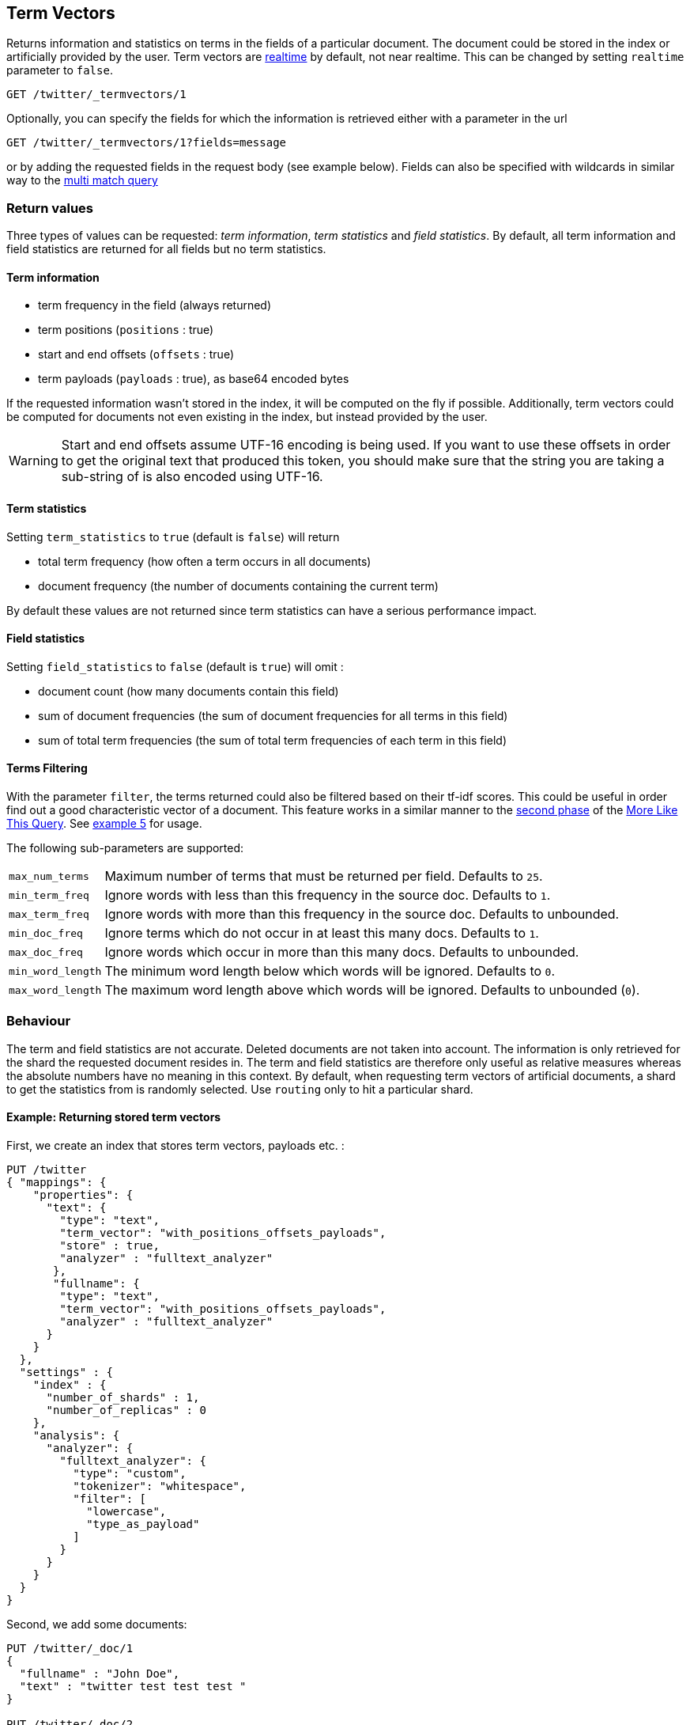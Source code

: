 [[docs-termvectors]]
== Term Vectors

Returns information and statistics on terms in the fields of a particular
document. The document could be stored in the index or artificially provided
by the user. Term vectors are <<realtime,realtime>> by default, not near
realtime. This can be changed by setting `realtime` parameter to `false`.

[source,js]
--------------------------------------------------
GET /twitter/_termvectors/1
--------------------------------------------------
// CONSOLE
// TEST[setup:twitter]

Optionally, you can specify the fields for which the information is
retrieved either with a parameter in the url

[source,js]
--------------------------------------------------
GET /twitter/_termvectors/1?fields=message
--------------------------------------------------
// CONSOLE
// TEST[setup:twitter]

or by adding the requested fields in the request body (see
example below). Fields can also be specified with wildcards
in similar way to the <<query-dsl-multi-match-query,multi match query>>

[float]
=== Return values

Three types of values can be requested: _term information_, _term statistics_
and _field statistics_. By default, all term information and field
statistics are returned for all fields but no term statistics.

[float]
==== Term information

 * term frequency in the field (always returned)
 * term positions (`positions` : true)
 * start and end offsets (`offsets` : true)
 * term payloads (`payloads` : true), as base64 encoded bytes

If the requested information wasn't stored in the index, it will be
computed on the fly if possible. Additionally, term vectors could be computed
for documents not even existing in the index, but instead provided by the user.

[WARNING]
======
Start and end offsets assume UTF-16 encoding is being used. If you want to use
these offsets in order to get the original text that produced this token, you
should make sure that the string you are taking a sub-string of is also encoded
using UTF-16.
======

[float]
==== Term statistics

Setting `term_statistics` to `true` (default is `false`) will
return

 * total term frequency (how often a term occurs in all documents) +
 * document frequency (the number of documents containing the current
   term)

By default these values are not returned since term statistics can
have a serious performance impact.

[float]
==== Field statistics

Setting `field_statistics` to `false` (default is `true`) will
omit :

 * document count (how many documents contain this field)
 * sum of document frequencies (the sum of document frequencies for all
   terms in this field)
 * sum of total term frequencies (the sum of total term frequencies of
   each term in this field)

[float]
==== Terms Filtering

With the parameter `filter`, the terms returned could also be filtered based
on their tf-idf scores. This could be useful in order find out a good
characteristic vector of a document. This feature works in a similar manner to
the <<mlt-query-term-selection,second phase>> of the
<<query-dsl-mlt-query,More Like This Query>>. See <<docs-termvectors-terms-filtering,example 5>>
for usage.

The following sub-parameters are supported:

[horizontal]
`max_num_terms`::
  Maximum number of terms that must be returned per field. Defaults to `25`.
`min_term_freq`::
  Ignore words with less than this frequency in the source doc. Defaults to `1`.
`max_term_freq`::
  Ignore words with more than this frequency in the source doc. Defaults to unbounded.
`min_doc_freq`::
  Ignore terms which do not occur in at least this many docs. Defaults to `1`.
`max_doc_freq`::
  Ignore words which occur in more than this many docs. Defaults to unbounded.
`min_word_length`::
  The minimum word length below which words will be ignored. Defaults to `0`.
`max_word_length`::
  The maximum word length above which words will be ignored. Defaults to unbounded (`0`).

[float]
=== Behaviour

The term and field statistics are not accurate. Deleted documents
are not taken into account. The information is only retrieved for the
shard the requested document resides in.
The term and field statistics are therefore only useful as relative measures
whereas the absolute numbers have no meaning in this context. By default,
when requesting term vectors of artificial documents, a shard to get the statistics
from is randomly selected. Use `routing` only to hit a particular shard.

[float]
==== Example: Returning stored term vectors

First, we create an index that stores term vectors, payloads etc. :

[source,js]
--------------------------------------------------
PUT /twitter
{ "mappings": {
    "properties": {
      "text": {
        "type": "text",
        "term_vector": "with_positions_offsets_payloads",
        "store" : true,
        "analyzer" : "fulltext_analyzer"
       },
       "fullname": {
        "type": "text",
        "term_vector": "with_positions_offsets_payloads",
        "analyzer" : "fulltext_analyzer"
      }
    }
  },
  "settings" : {
    "index" : {
      "number_of_shards" : 1,
      "number_of_replicas" : 0
    },
    "analysis": {
      "analyzer": {
        "fulltext_analyzer": {
          "type": "custom",
          "tokenizer": "whitespace",
          "filter": [
            "lowercase",
            "type_as_payload"
          ]
        }
      }
    }
  }
}
--------------------------------------------------
// CONSOLE

Second, we add some documents:

[source,js]
--------------------------------------------------
PUT /twitter/_doc/1
{
  "fullname" : "John Doe",
  "text" : "twitter test test test "
}

PUT /twitter/_doc/2
{
  "fullname" : "Jane Doe",
  "text" : "Another twitter test ..."
}
--------------------------------------------------
// CONSOLE
// TEST[continued]

The following request returns all information and statistics for field
`text` in document `1` (John Doe):

[source,js]
--------------------------------------------------
GET /twitter/_termvectors/1
{
  "fields" : ["text"],
  "offsets" : true,
  "payloads" : true,
  "positions" : true,
  "term_statistics" : true,
  "field_statistics" : true
}
--------------------------------------------------
// CONSOLE
// TEST[continued]

Response:

[source,js]
--------------------------------------------------
{
    "_id": "1",
    "_index": "twitter",
    "_version": 1,
    "found": true,
    "took": 6,
    "term_vectors": {
        "text": {
            "field_statistics": {
                "doc_count": 2,
                "sum_doc_freq": 6,
                "sum_ttf": 8
            },
            "terms": {
                "test": {
                    "doc_freq": 2,
                    "term_freq": 3,
                    "tokens": [
                        {
                            "end_offset": 12,
                            "payload": "d29yZA==",
                            "position": 1,
                            "start_offset": 8
                        },
                        {
                            "end_offset": 17,
                            "payload": "d29yZA==",
                            "position": 2,
                            "start_offset": 13
                        },
                        {
                            "end_offset": 22,
                            "payload": "d29yZA==",
                            "position": 3,
                            "start_offset": 18
                        }
                    ],
                    "ttf": 4
                },
                "twitter": {
                    "doc_freq": 2,
                    "term_freq": 1,
                    "tokens": [
                        {
                            "end_offset": 7,
                            "payload": "d29yZA==",
                            "position": 0,
                            "start_offset": 0
                        }
                    ],
                    "ttf": 2
                }
            }
        }
    }
}
--------------------------------------------------
// TEST[continued]
// TESTRESPONSE[s/"took": 6/"took": "$body.took"/]

[float]
==== Example: Generating term vectors on the fly

Term vectors which are not explicitly stored in the index are automatically
computed on the fly. The following request returns all information and statistics for the
fields in document `1`, even though the terms haven't been explicitly stored in the index.
Note that for the field `text`, the terms are not re-generated.

[source,js]
--------------------------------------------------
GET /twitter/_termvectors/1
{
  "fields" : ["text", "some_field_without_term_vectors"],
  "offsets" : true,
  "positions" : true,
  "term_statistics" : true,
  "field_statistics" : true
}
--------------------------------------------------
// CONSOLE
// TEST[continued]

[[docs-termvectors-artificial-doc]]
[float]
==== Example: Artificial documents

Term vectors can also be generated for artificial documents,
that is for documents not present in the index.  For example, the following request would
return the same results as in example 1. The mapping used is determined by the `index`.

*If dynamic mapping is turned on (default), the document fields not in the original
mapping will be dynamically created.*

[source,js]
--------------------------------------------------
GET /twitter/_termvectors
{
  "doc" : {
    "fullname" : "John Doe",
    "text" : "twitter test test test"
  }
}
--------------------------------------------------
// CONSOLE
// TEST[continued]

[[docs-termvectors-per-field-analyzer]]
[float]
===== Per-field analyzer

Additionally, a different analyzer than the one at the field may be provided
by using the `per_field_analyzer` parameter. This is useful in order to
generate term vectors in any fashion, especially when using artificial
documents. When providing an analyzer for a field that already stores term
vectors, the term vectors will be re-generated.

[source,js]
--------------------------------------------------
GET /twitter/_termvectors
{
  "doc" : {
    "fullname" : "John Doe",
    "text" : "twitter test test test"
  },
  "fields": ["fullname"],
  "per_field_analyzer" : {
    "fullname": "keyword"
  }
}
--------------------------------------------------
// CONSOLE
// TEST[continued]

Response:

[source,js]
--------------------------------------------------
{
  "_index": "twitter",
  "_version": 0,
  "found": true,
  "took": 6,
  "term_vectors": {
    "fullname": {
       "field_statistics": {
          "sum_doc_freq": 2,
          "doc_count": 4,
          "sum_ttf": 4
       },
       "terms": {
          "John Doe": {
             "term_freq": 1,
             "tokens": [
                {
                   "position": 0,
                   "start_offset": 0,
                   "end_offset": 8
                }
             ]
          }
       }
    }
  }
}
--------------------------------------------------
// TEST[continued]
// TESTRESPONSE[s/"took": 6/"took": "$body.took"/]
// TESTRESPONSE[s/"sum_doc_freq": 2/"sum_doc_freq": "$body.term_vectors.fullname.field_statistics.sum_doc_freq"/]
// TESTRESPONSE[s/"doc_count": 4/"doc_count": "$body.term_vectors.fullname.field_statistics.doc_count"/]
// TESTRESPONSE[s/"sum_ttf": 4/"sum_ttf": "$body.term_vectors.fullname.field_statistics.sum_ttf"/]


[[docs-termvectors-terms-filtering]]
[float]
==== Example: Terms filtering

Finally, the terms returned could be filtered based on their tf-idf scores. In
the example below we obtain the three most "interesting" keywords from the
artificial document having the given "plot" field value. Notice
that the keyword "Tony" or any stop words are not part of the response, as
their tf-idf must be too low.

[source,js]
--------------------------------------------------
GET /imdb/_termvectors
{
    "doc": {
      "plot": "When wealthy industrialist Tony Stark is forced to build an armored suit after a life-threatening incident, he ultimately decides to use its technology to fight against evil."
    },
    "term_statistics" : true,
    "field_statistics" : true,
    "positions": false,
    "offsets": false,
    "filter" : {
      "max_num_terms" : 3,
      "min_term_freq" : 1,
      "min_doc_freq" : 1
    }
}
--------------------------------------------------
// CONSOLE
// TEST[skip:no imdb test index]

Response:

[source,js]
--------------------------------------------------
{
   "_index": "imdb",
   "_version": 0,
   "found": true,
   "term_vectors": {
      "plot": {
         "field_statistics": {
            "sum_doc_freq": 3384269,
            "doc_count": 176214,
            "sum_ttf": 3753460
         },
         "terms": {
            "armored": {
               "doc_freq": 27,
               "ttf": 27,
               "term_freq": 1,
               "score": 9.74725
            },
            "industrialist": {
               "doc_freq": 88,
               "ttf": 88,
               "term_freq": 1,
               "score": 8.590818
            },
            "stark": {
               "doc_freq": 44,
               "ttf": 47,
               "term_freq": 1,
               "score": 9.272792
            }
         }
      }
   }
}
--------------------------------------------------
// TESTRESPONSE
